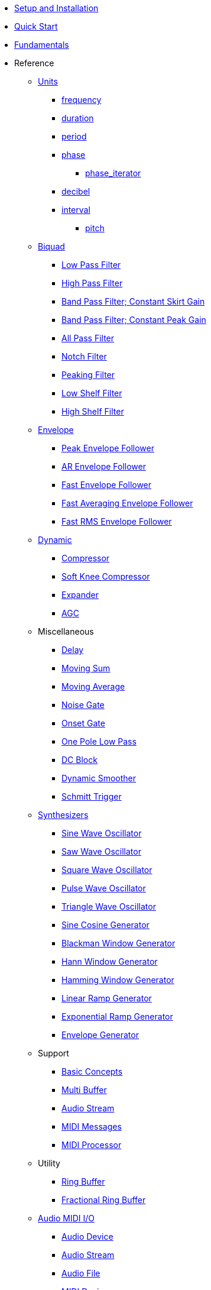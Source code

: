 * xref:setup.adoc[Setup and Installation]
* xref:quick_start.adoc[Quick Start]
* xref:fundamentals.adoc[Fundamentals]
* Reference

** xref:reference/units.adoc[Units]
*** xref:reference/units/frequency.adoc[frequency]
*** xref:reference/units/duration.adoc[duration]
*** xref:reference/units/period.adoc[period]
*** xref:reference/units/phase.adoc[phase]
**** xref:reference/units/phase_iterator.adoc[phase_iterator]
*** xref:reference/units/decibel.adoc[decibel]
*** xref:reference/units/interval.adoc[interval]
**** xref:reference/units/pitch.adoc[pitch]

** xref:reference/biquad.adoc[Biquad]
*** xref:reference/biquad/lowpass.adoc[Low Pass Filter]
*** xref:reference/biquad/highpass.adoc[High Pass Filter]
*** xref:reference/biquad/bandpass_csg.adoc[Band Pass Filter; Constant Skirt Gain]
*** xref:reference/biquad/bandpass_cpg.adoc[Band Pass Filter; Constant Peak Gain]
*** xref:reference/biquad/allpass.adoc[All Pass Filter]
*** xref:reference/biquad/notch.adoc[Notch Filter]
*** xref:reference/biquad/peaking.adoc[Peaking Filter]
*** xref:reference/biquad/lowshelf.adoc[Low Shelf Filter]
*** xref:reference/biquad/highshelf.adoc[High Shelf Filter]

** xref:reference/envelope.adoc[Envelope]
*** xref:reference/envelope/peak_envelope_follower.adoc[Peak Envelope Follower]
*** xref:reference/envelope/ar_envelope_follower.adoc[AR Envelope Follower]
*** xref:reference/envelope/fast_envelope_follower.adoc[Fast Envelope Follower]
*** xref:reference/envelope/fast_ave_envelope_follower.adoc[Fast Averaging Envelope Follower]
*** xref:reference/envelope/fast_rms_envelope_follower.adoc[Fast RMS Envelope Follower]

** xref:reference/dynamic.adoc[Dynamic]
*** xref:reference/dynamic/compressor.adoc[Compressor]
*** xref:reference/dynamic/soft_knee_compressor.adoc[Soft Knee Compressor]
*** xref:reference/dynamic/expander.adoc[Expander]
*** xref:reference/dynamic/agc.adoc[AGC]

** Miscellaneous
*** xref:reference/misc/delay.adoc[Delay]
*** xref:reference/misc/moving_sum.adoc[Moving Sum]
*** xref:reference/misc/moving_average.adoc[Moving Average]
*** xref:reference/misc/noise_gate.adoc[Noise Gate]
*** xref:reference/misc/onset_gate.adoc[Onset Gate]
*** xref:reference/misc/one_pole_lowpass.adoc[One Pole Low Pass]
*** xref:reference/misc/dc_block.adoc[DC Block]
*** xref:reference/misc/dynamic_smoother.adoc[Dynamic Smoother]
*** xref:reference/misc/schmitt_trigger.adoc[Schmitt Trigger]

** xref:reference/synth.adoc[Synthesizers]
*** xref:reference/synth/sin_osc.adoc[Sine Wave Oscillator]
*** xref:reference/synth/saw_osc.adoc[Saw Wave Oscillator]
*** xref:reference/synth/square_osc.adoc[Square Wave Oscillator]
*** xref:reference/synth/pulse_osc.adoc[Pulse Wave Oscillator]
*** xref:reference/synth/triangle_osc.adoc[Triangle Wave Oscillator]
*** xref:reference/synth/sin_cos_gen.adoc[Sine Cosine Generator]
*** xref:reference/synth/blackman_gen.adoc[Blackman Window Generator]
*** xref:reference/synth/hann_gen.adoc[Hann Window Generator]
*** xref:reference/synth/hamming_gen.adoc[Hamming Window Generator]
*** xref:reference/synth/linear_gen.adoc[Linear Ramp Generator]
*** xref:reference/synth/exponential_gen.adoc[Exponential Ramp Generator]
*** xref:reference/synth/envelope_gen.adoc[Envelope Generator]

** Support
*** xref:reference/support/basic_concepts.adoc[Basic Concepts]
*** xref:reference/support/multi_buffer.adoc[Multi Buffer]
*** xref:reference/support/audio_stream.adoc[Audio Stream]
*** xref:reference/support/midi_messages.adoc[MIDI Messages]
*** xref:reference/support/midi_processor.adoc[MIDI Processor]

** Utility
*** xref:reference/utility/ring_buffer.adoc[Ring Buffer]
*** xref:reference/utility/fractional_ring_buffer.adoc[Fractional Ring Buffer]

** xref:reference/q_io.adoc[Audio MIDI I/O]
*** xref:reference/q_io/audio_device.adoc[Audio Device]
*** xref:reference/q_io/audio_stream.adoc[Audio Stream]
*** xref:reference/q_io/audio_file.adoc[Audio File]
*** xref:reference/q_io/midi_device.adoc[MIDI Device]
*** xref:reference/q_io/midi_stream.adoc[MIDI Stream]

